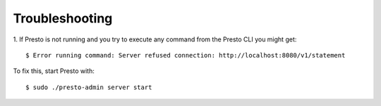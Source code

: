 ===============
Troubleshooting
===============
1. If Presto is not running and you try to execute any command from the Presto CLI you might get:
::

 $ Error running command: Server refused connection: http://localhost:8080/v1/statement

To fix this, start Presto with:
::

 $ sudo ./presto-admin server start

